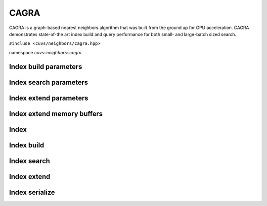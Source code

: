 CAGRA
=====

CAGRA is a graph-based nearest neighbors algorithm that was built from the ground up for GPU acceleration. CAGRA demonstrates state-of-the art index build and query performance for both small- and large-batch sized search.

.. role:: py(code)
   :language: c++
   :class: highlight

``#include <cuvs/neighbors/cagra.hpp>``

namespace *cuvs::neighbors::cagra*

Index build parameters
----------------------

.. doxygengroup:: cagra_cpp_index_params
    :project: cuvs
    :members:
    :content-only:

Index search parameters
-----------------------

.. doxygengroup:: cagra_cpp_search_params
    :project: cuvs
    :members:
    :content-only:

Index extend parameters
-----------------------

.. doxygengroup:: cagra_cpp_extend_params
    :project: cuvs
    :members:
    :content-only:

Index extend memory buffers
---------------------------

.. doxygengroup:: cagra_cpp_extend_memory_buffers
    :project: cuvs
    :members:
    :content-only:

Index
-----

.. doxygengroup:: cagra_cpp_index
    :project: cuvs
    :members:
    :content-only:

Index build
-----------

.. doxygengroup:: cagra_cpp_index_build
    :project: cuvs
    :members:
    :content-only:

Index search
------------

.. doxygengroup:: cagra_cpp_index_search
    :project: cuvs
    :members:
    :content-only:

Index extend
------------

.. doxygengroup:: cagra_cpp_index_extend
    :project: cuvs
    :members:
    :content-only:

Index serialize
---------------

.. doxygengroup:: cagra_cpp_serialize
    :project: cuvs
    :members:
    :content-only:
